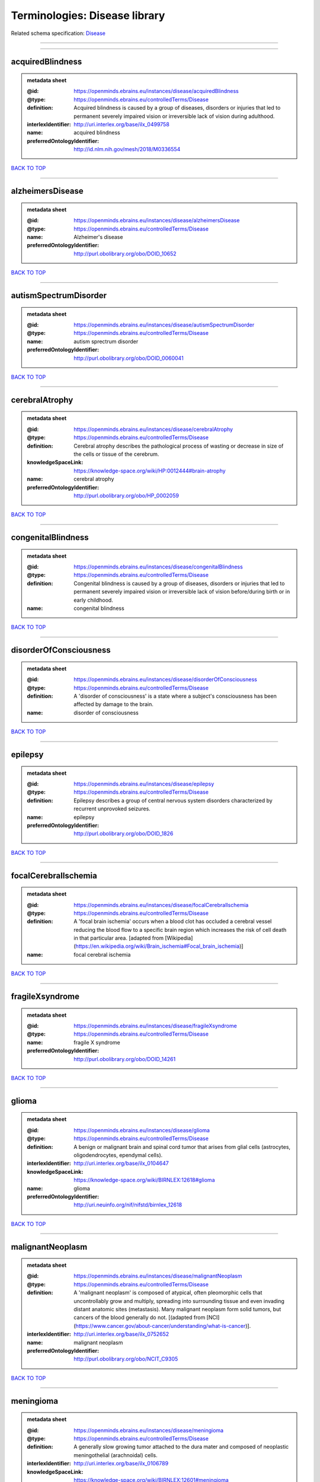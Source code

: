 ##############################
Terminologies: Disease library
##############################

Related schema specification: `Disease <https://openminds-documentation.readthedocs.io/en/latest/schema_specifications/controlledTerms/disease.html>`_

------------

------------

acquiredBlindness
-----------------

.. admonition:: metadata sheet

   :@id: https://openminds.ebrains.eu/instances/disease/acquiredBlindness
   :@type: https://openminds.ebrains.eu/controlledTerms/Disease
   :definition: Acquired blindness is caused by a group of diseases, disorders or injuries that led to permanent severely impaired vision or irreversible lack of vision during adulthood.
   :interlexIdentifier: http://uri.interlex.org/base/ilx_0499758
   :name: acquired blindness
   :preferredOntologyIdentifier: http://id.nlm.nih.gov/mesh/2018/M0336554

`BACK TO TOP <Terminologies: Disease library_>`_

------------

alzheimersDisease
-----------------

.. admonition:: metadata sheet

   :@id: https://openminds.ebrains.eu/instances/disease/alzheimersDisease
   :@type: https://openminds.ebrains.eu/controlledTerms/Disease
   :name: Alzheimer's disease
   :preferredOntologyIdentifier: http://purl.obolibrary.org/obo/DOID_10652

`BACK TO TOP <Terminologies: Disease library_>`_

------------

autismSpectrumDisorder
----------------------

.. admonition:: metadata sheet

   :@id: https://openminds.ebrains.eu/instances/disease/autismSpectrumDisorder
   :@type: https://openminds.ebrains.eu/controlledTerms/Disease
   :name: autism sprectrum disorder
   :preferredOntologyIdentifier: http://purl.obolibrary.org/obo/DOID_0060041

`BACK TO TOP <Terminologies: Disease library_>`_

------------

cerebralAtrophy
---------------

.. admonition:: metadata sheet

   :@id: https://openminds.ebrains.eu/instances/disease/cerebralAtrophy
   :@type: https://openminds.ebrains.eu/controlledTerms/Disease
   :definition: Cerebral atrophy describes the pathological process of wasting or decrease in size of the cells or tissue of the cerebrum.
   :knowledgeSpaceLink: https://knowledge-space.org/wiki/HP:0012444#brain-atrophy
   :name: cerebral atrophy
   :preferredOntologyIdentifier: http://purl.obolibrary.org/obo/HP_0002059

`BACK TO TOP <Terminologies: Disease library_>`_

------------

congenitalBlindness
-------------------

.. admonition:: metadata sheet

   :@id: https://openminds.ebrains.eu/instances/disease/congenitalBlindness
   :@type: https://openminds.ebrains.eu/controlledTerms/Disease
   :definition: Congenital blindness is caused by a group of diseases, disorders or injuries that led to permanent severely impaired vision or irreversible lack of vision before/during birth or in early childhood.
   :name: congenital blindness

`BACK TO TOP <Terminologies: Disease library_>`_

------------

disorderOfConsciousness
-----------------------

.. admonition:: metadata sheet

   :@id: https://openminds.ebrains.eu/instances/disease/disorderOfConsciousness
   :@type: https://openminds.ebrains.eu/controlledTerms/Disease
   :definition: A 'disorder of consciousness' is a state where a subject's consciousness has been affected by damage to the brain.
   :name: disorder of consciousness

`BACK TO TOP <Terminologies: Disease library_>`_

------------

epilepsy
--------

.. admonition:: metadata sheet

   :@id: https://openminds.ebrains.eu/instances/disease/epilepsy
   :@type: https://openminds.ebrains.eu/controlledTerms/Disease
   :definition: Epilepsy describes a group of central nervous system disorders characterized by recurrent unprovoked seizures.
   :name: epilepsy
   :preferredOntologyIdentifier: http://purl.obolibrary.org/obo/DOID_1826

`BACK TO TOP <Terminologies: Disease library_>`_

------------

focalCerebralIschemia
---------------------

.. admonition:: metadata sheet

   :@id: https://openminds.ebrains.eu/instances/disease/focalCerebralIschemia
   :@type: https://openminds.ebrains.eu/controlledTerms/Disease
   :definition: A 'focal brain ischemia' occurs when a blood clot has occluded a cerebral vessel reducing the blood flow to a specific brain region which increases the risk of cell death in that particular area. [adapted from [Wikipedia](https://en.wikipedia.org/wiki/Brain_ischemia#Focal_brain_ischemia)]
   :name: focal cerebral ischemia

`BACK TO TOP <Terminologies: Disease library_>`_

------------

fragileXsyndrome
----------------

.. admonition:: metadata sheet

   :@id: https://openminds.ebrains.eu/instances/disease/fragileXsyndrome
   :@type: https://openminds.ebrains.eu/controlledTerms/Disease
   :name: fragile X syndrome
   :preferredOntologyIdentifier: http://purl.obolibrary.org/obo/DOID_14261

`BACK TO TOP <Terminologies: Disease library_>`_

------------

glioma
------

.. admonition:: metadata sheet

   :@id: https://openminds.ebrains.eu/instances/disease/glioma
   :@type: https://openminds.ebrains.eu/controlledTerms/Disease
   :definition: A benign or malignant brain and spinal cord tumor that arises from glial cells (astrocytes, oligodendrocytes, ependymal cells).
   :interlexIdentifier: http://uri.interlex.org/base/ilx_0104647
   :knowledgeSpaceLink: https://knowledge-space.org/wiki/BIRNLEX:12618#glioma
   :name: glioma
   :preferredOntologyIdentifier: http://uri.neuinfo.org/nif/nifstd/birnlex_12618

`BACK TO TOP <Terminologies: Disease library_>`_

------------

malignantNeoplasm
-----------------

.. admonition:: metadata sheet

   :@id: https://openminds.ebrains.eu/instances/disease/malignantNeoplasm
   :@type: https://openminds.ebrains.eu/controlledTerms/Disease
   :definition: A 'malignant neoplasm' is composed of atypical, often pleomorphic cells that uncontrollably grow and multiply, spreading into surrounding tissue and even invading distant anatomic sites (metastasis). Many malignant neoplasm form solid tumors, but cancers of the blood generally do not. [(adapted from [NCI](https://www.cancer.gov/about-cancer/understanding/what-is-cancer)].
   :interlexIdentifier: http://uri.interlex.org/base/ilx_0752652
   :name: malignant neoplasm
   :preferredOntologyIdentifier: http://purl.obolibrary.org/obo/NCIT_C9305

`BACK TO TOP <Terminologies: Disease library_>`_

------------

meningioma
----------

.. admonition:: metadata sheet

   :@id: https://openminds.ebrains.eu/instances/disease/meningioma
   :@type: https://openminds.ebrains.eu/controlledTerms/Disease
   :definition: A generally slow growing tumor attached to the dura mater and composed of neoplastic meningothelial (arachnoidal) cells.
   :interlexIdentifier: http://uri.interlex.org/base/ilx_0106789
   :knowledgeSpaceLink: https://knowledge-space.org/wiki/BIRNLEX:12601#meningioma
   :name: meningioma
   :preferredOntologyIdentifier: http://uri.neuinfo.org/nif/nifstd/birnlex_12601

`BACK TO TOP <Terminologies: Disease library_>`_

------------

mentalDisorder
--------------

.. admonition:: metadata sheet

   :@id: https://openminds.ebrains.eu/instances/disease/mentalDisorder
   :@type: https://openminds.ebrains.eu/controlledTerms/Disease
   :definition: A 'mental disorder' is characterized by a clinically significant disturbance in an individual’s cognition, emotional regulation, or behaviour and is usually associated with distress or impairment in important areas of functioning. [adapted from [WHO fact-sheets](https://www.who.int/news-room/fact-sheets/detail/mental-disorders)]
   :interlexIdentifier: http://uri.interlex.org/base/ilx_0106792
   :knowledgeSpaceLink: https://knowledge-space.org/wiki/BIRNLEX:12669#mental-disorder
   :name: mental disorder
   :preferredOntologyIdentifier: http://uri.interlex.org/base/ilx_0106792

`BACK TO TOP <Terminologies: Disease library_>`_

------------

minimallyConsciousState
-----------------------

.. admonition:: metadata sheet

   :@id: https://openminds.ebrains.eu/instances/disease/minimallyConsciousState
   :@type: https://openminds.ebrains.eu/controlledTerms/Disease
   :definition: A 'minimally conscious state' (MCS) is a disorder of consciousness with partial preservation of conscious awareness. [adapted from [wikipedia](https://en.wikipedia.org/wiki/Minimally_conscious_state)]
   :name: minimally conscious state

`BACK TO TOP <Terminologies: Disease library_>`_

------------

multipleSclerosis
-----------------

.. admonition:: metadata sheet

   :@id: https://openminds.ebrains.eu/instances/disease/multipleSclerosis
   :@type: https://openminds.ebrains.eu/controlledTerms/Disease
   :definition: 'Multiple sclerosis' is a disorder in which the body's immune system attacks the protective meylin covering of the nerve cells in the brain, optic nerve and spinal cord (adapted from the [Mayo clinic](https://www.mayoclinic.org/diseases-conditions/multiple-sclerosis/symptoms-causes/syc-20350269#:~:text=Multiple%20sclerosis%20is%20a%20disorder,insulation%20on%20an%20electrical%20wire.))
   :interlexIdentifier: http://uri.interlex.org/base/ilx_0756481
   :knowledgeSpaceLink: https://knowledge-space.org/wiki/BIRNLEX:12514#multiple-sclerosis-1
   :name: multiple sclerosis
   :preferredOntologyIdentifier: http://purl.obolibrary.org/obo/DOID_2377

`BACK TO TOP <Terminologies: Disease library_>`_

------------

parkinsonsDisease
-----------------

.. admonition:: metadata sheet

   :@id: https://openminds.ebrains.eu/instances/disease/parkinsonsDisease
   :@type: https://openminds.ebrains.eu/controlledTerms/Disease
   :definition: Parkinson's is a progressive central nervous system disorder that affects the motor system.
   :name: Parkinson's disease
   :preferredOntologyIdentifier: http://purl.obolibrary.org/obo/DOID_14330

`BACK TO TOP <Terminologies: Disease library_>`_

------------

stroke
------

.. admonition:: metadata sheet

   :@id: https://openminds.ebrains.eu/instances/disease/stroke
   :@type: https://openminds.ebrains.eu/controlledTerms/Disease
   :definition: A sudden loss of neurological function secondary to hemorrhage or ischemia in the brain parenchyma due to a vascular event.
   :interlexIdentifier: http://uri.interlex.org/ilx_0738754
   :name: stroke
   :preferredOntologyIdentifier: http://purl.obolibrary.org/obo/DOID_6713

`BACK TO TOP <Terminologies: Disease library_>`_

------------

unresponsiveWakefulnessSyndrome
-------------------------------

.. admonition:: metadata sheet

   :@id: https://openminds.ebrains.eu/instances/disease/unresponsiveWakefulnessSyndrome
   :@type: https://openminds.ebrains.eu/controlledTerms/Disease
   :definition: The 'unresponsive wakefulness syndrome' (UWS) is a disorder of consciousness, formerly known as vegetative state, with only reflexive behavior and no sign of conscious awareness [[Laureys et al. 2010](https://doi.org/10.1186/1741-7015-8-68)].
   :name: unresponsive wakefulness syndrome

`BACK TO TOP <Terminologies: Disease library_>`_

------------

williamsBeurenSyndrome
----------------------

.. admonition:: metadata sheet

   :@id: https://openminds.ebrains.eu/instances/disease/williamsBeurenSyndrome
   :@type: https://openminds.ebrains.eu/controlledTerms/Disease
   :name: Williams-Beuren syndrome
   :preferredOntologyIdentifier: http://purl.obolibrary.org/obo/DOID_1928

`BACK TO TOP <Terminologies: Disease library_>`_

------------

